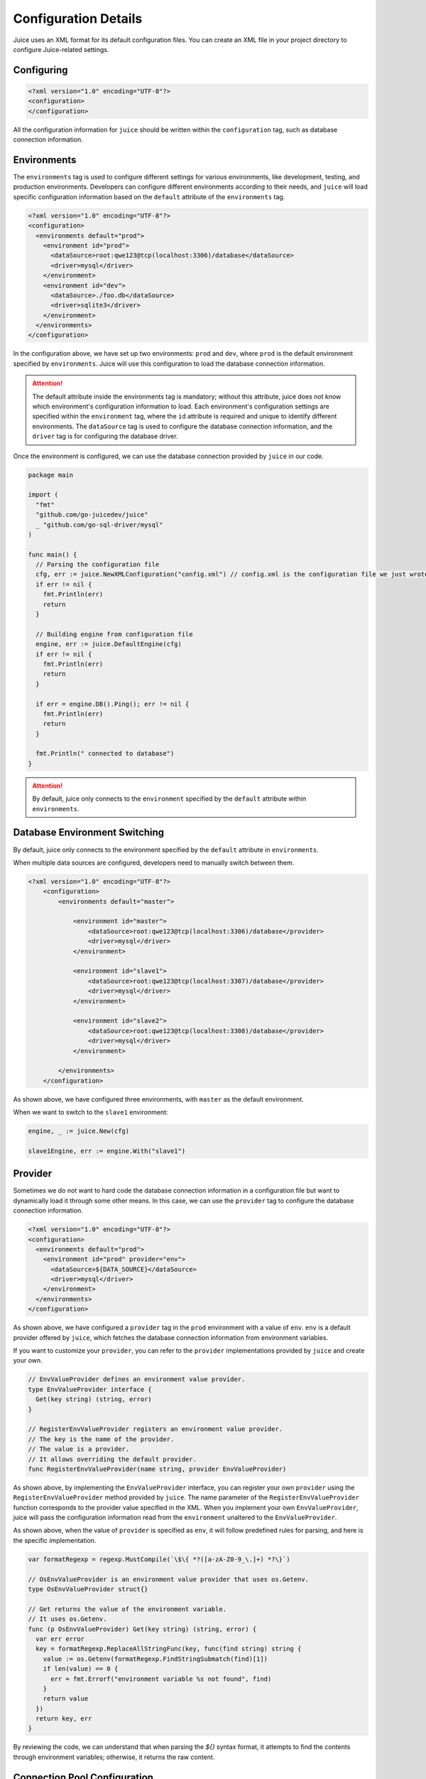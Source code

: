 Configuration Details
=====================

Juice uses an XML format for its default configuration files. You can create an XML file in your project directory to configure Juice-related settings.

Configuring
-----------

.. code-block:: xml

    <?xml version="1.0" encoding="UTF-8"?>
    <configuration>
    </configuration>

All the configuration information for ``juice`` should be written within the ``configuration`` tag, such as database connection information.

Environments
------------

The ``environments`` tag is used to configure different settings for various environments, like development, testing, and production environments. Developers can configure different environments according to their needs, and ``juice`` will load specific configuration information based on the ``default`` attribute of the ``environments`` tag.

.. code-block:: xml

    <?xml version="1.0" encoding="UTF-8"?>
    <configuration>
      <environments default="prod">
        <environment id="prod">
          <dataSource>root:qwe123@tcp(localhost:3306)/database</dataSource>
          <driver>mysql</driver>
        </environment>
        <environment id="dev">
          <dataSource>./foo.db</dataSource>
          <driver>sqlite3</driver>
        </environment>
      </environments>
    </configuration>

In the configuration above, we have set up two environments: ``prod`` and ``dev``, where ``prod`` is the default environment specified by ``environments``. Juice will use this configuration to load the database connection information.

.. attention::

   The default attribute inside the environments tag is mandatory; without this attribute, juice does not know which environment's configuration information to load. Each environment's configuration settings are specified within the ``environment`` tag, where the ``id`` attribute is required and unique to identify different environments. The ``dataSource`` tag is used to configure the database connection information, and the ``driver`` tag is for configuring the database driver.

Once the environment is configured, we can use the database connection provided by ``juice`` in our code.

.. code-block:: go

    package main

    import (
      "fmt"
      "github.com/go-juicedev/juice"
      _ "github.com/go-sql-driver/mysql"
    )

    func main() {
      // Parsing the configuration file
      cfg, err := juice.NewXMLConfiguration("config.xml") // config.xml is the configuration file we just wrote.
      if err != nil {
        fmt.Println(err)
        return
      }

      // Building engine from configuration file
      engine, err := juice.DefaultEngine(cfg)
      if err != nil {
        fmt.Println(err)
        return
      }

      if err = engine.DB().Ping(); err != nil {
        fmt.Println(err)
        return
      }

      fmt.Println(" connected to database")
    }

.. attention::

   By default, juice only connects to the ``environment`` specified by the ``default`` attribute within ``environments``.


Database Environment Switching
--------------------------------

By default, juice only connects to the environment specified by the ``default`` attribute in ``environments``.

When multiple data sources are configured, developers need to manually switch between them.

.. code-block:: xml

    <?xml version="1.0" encoding="UTF-8"?>
        <configuration>
            <environments default="master">

                <environment id="master">
                    <dataSource>root:qwe123@tcp(localhost:3306)/database</provider>
                    <driver>mysql</driver>
                </environment>

                <environment id="slave1">
                    <dataSource>root:qwe123@tcp(localhost:3307)/database</provider>
                    <driver>mysql</driver>
                </environment>

                <environment id="slave2">
                    <dataSource>root:qwe123@tcp(localhost:3308)/database</provider>
                    <driver>mysql</driver>
                </environment>

            </environments>
        </configuration>


As shown above, we have configured three environments, with ``master`` as the default environment.

When we want to switch to the ``slave1`` environment:

.. code-block:: go

    engine, _ := juice.New(cfg)

    slave1Engine, err := engine.With("slave1")


Provider
--------

Sometimes we do not want to hard code the database connection information in a configuration file but want to dynamically load it through some other means. In this case, we can use the ``provider`` tag to configure the database connection information.

.. code-block:: xml

    <?xml version="1.0" encoding="UTF-8"?>
    <configuration>
      <environments default="prod">
        <environment id="prod" provider="env">
          <dataSource>${DATA_SOURCE}</dataSource>
          <driver>mysql</driver>
        </environment>
      </environments>
    </configuration>

As shown above, we have configured a ``provider`` tag in the ``prod`` environment with a value of ``env``. ``env`` is a default provider offered by ``juice``, which fetches the database connection information from environment variables.

If you want to customize your ``provider``, you can refer to the ``provider`` implementations provided by ``juice`` and create your own.

.. code-block:: go

    // EnvValueProvider defines an environment value provider.
    type EnvValueProvider interface {
      Get(key string) (string, error)
    }

    // RegisterEnvValueProvider registers an environment value provider.
    // The key is the name of the provider.
    // The value is a provider.
    // It allows overriding the default provider.
    func RegisterEnvValueProvider(name string, provider EnvValueProvider)

As shown above, by implementing the ``EnvValueProvider`` interface, you can register your own ``provider`` using the ``RegisterEnvValueProvider`` method provided by ``juice``. The name parameter of the ``RegisterEnvValueProvider`` function corresponds to the provider value specified in the XML. When you implement your own ``EnvValueProvider``, juice will pass the configuration information read from the ``environment`` unaltered to the ``EnvValueProvider``. 

As shown above, when the value of ``provider`` is specified as ``env``, it will follow predefined rules for parsing, and here is the specific implementation.

.. code-block:: go

    var formatRegexp = regexp.MustCompile(`\$\{ *?([a-zA-Z0-9_\.]+) *?\}`)

    // OsEnvValueProvider is an environment value provider that uses os.Getenv.
    type OsEnvValueProvider struct{}

    // Get returns the value of the environment variable.
    // It uses os.Getenv.
    func (p OsEnvValueProvider) Get(key string) (string, error) {
      var err error
      key = formatRegexp.ReplaceAllStringFunc(key, func(find string) string {
        value := os.Getenv(formatRegexp.FindStringSubmatch(find)[1])
        if len(value) == 0 {
          err = fmt.Errorf("environment variable %s not found", find)
        }
        return value
      })
      return key, err
    }

By reviewing the code, we can understand that when parsing the `${}` syntax format, it attempts to find the contents through environment variables; otherwise, it returns the raw content.

Connection Pool Configuration
-----------------------------

.. code-block:: xml

    <?xml version="1.0" encoding="UTF-8"?>
    <configuration>
      <environments default="prod">
        <environment id="prod">
          <dataSource>root:qwe123@tcp(localhost:3306)/database</dataSource>
          <driver>mysql</driver>
          <maxIdleConnNum>10</maxIdleConnNum>
          <maxOpenConnNum>10</maxOpenConnNum>
          <maxConnLifetime>3600</maxConnLifetime>
          <maxIdleConnLifetime>3600</maxIdleConnLifetime>
        </environment>
      </environments>
    </configuration>

**In the configuration above, we have configured the connection pool settings.**

- The ``maxIdleConnNum`` tag is used to configure the maximum number of idle connections.
- The ``maxOpenConnNum`` tag is used to configure the maximum number of open connections.
- The ``maxConnLifetime`` tag is used to configure the maximum lifetime of connections, measured in seconds.
- The ``maxIdleConnLifetime`` tag is used to configure the maximum lifetime of idle connections, also in seconds.

Developers can configure the connection pool settings according to their needs, and ``juice`` will initialize the connection pool based on these settings.

Settings
--------

The ``settings`` tag is used to inject custom configuration information into ``juice``. The ``settings`` tag is the parent tag for multiple ``setting`` tags. Each ``setting`` tag must have a ``name`` attribute to identify the name of the configuration, and the ``value`` attribute is optional, for setting the value of the configuration. The ``settings`` tag is optional and can be omitted if not needed.

The specific use depends on the developer's requirements. For instance, in the ``DebugMiddleware`` middleware provided by ``juice``, it decides whether to enable debug mode based on the configuration information. By default, it is enabled, but you can disable it in the configuration file.

To disable debug mode, use the following configuration:

.. code-block:: xml

    <?xml version="1.0" encoding="UTF-8"?>
    <configuration>
      <settings>
        <setting name="debug" value="false"/>
      </settings>
    </configuration>